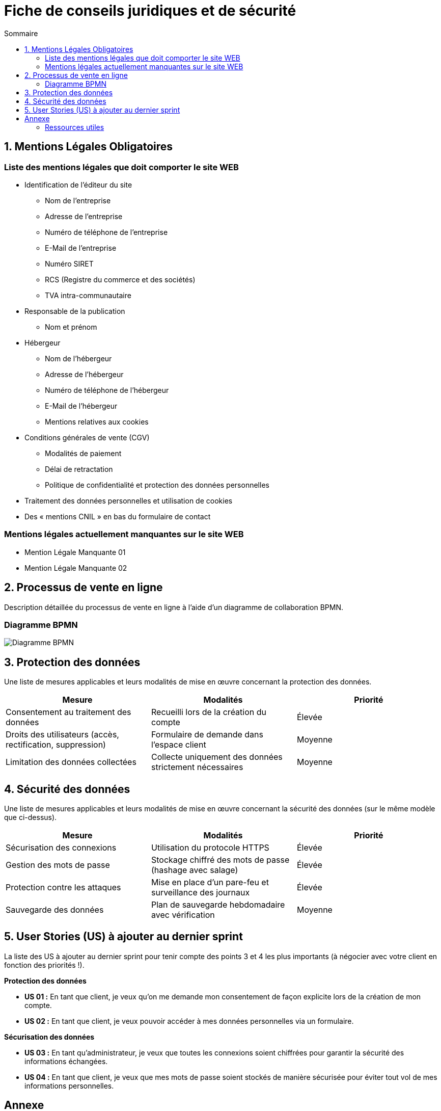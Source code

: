 = Fiche de conseils juridiques et de sécurité
:toc:
:toc-title: Sommaire
:Entreprise: LudoRama
:Equipe: LudoRama

== 1. Mentions Légales Obligatoires

=== Liste des mentions légales que doit comporter le site WEB

* Identification de l'éditeur du site
 ** Nom de l'entreprise
 ** Adresse de l'entreprise
 ** Numéro de téléphone de l'entreprise
 ** E-Mail de l'entreprise
 ** Numéro SIRET
 ** RCS (Registre du commerce et des sociétés)
 ** TVA intra-communautaire

* Responsable de la publication
 ** Nom et prénom

* Hébergeur
 ** Nom de l'hébergeur
 ** Adresse de l'hébergeur
 ** Numéro de téléphone de l'hébergeur
 ** E-Mail de l'hébergeur
 ** Mentions relatives aux cookies

* Conditions générales de vente (CGV)
 ** Modalités de paiement
 ** Délai de retractation
 ** Politique de confidentialité et protection des données personnelles

* Traitement des données personnelles et utilisation de cookies
* Des « mentions CNIL » en bas du formulaire de contact

=== Mentions légales actuellement manquantes sur le site WEB

* Mention Légale Manquante 01
* Mention Légale Manquante 02

== 2. Processus de vente en ligne

Description détaillée du processus de vente en ligne à l’aide d’un diagramme de collaboration BPMN.

=== Diagramme BPMN

image::assets/Diagramme_BPMN.png[alt="Diagramme BPMN"]

== 3. Protection des données

Une liste de mesures applicables et leurs modalités de mise en œuvre concernant la protection des données.

[cols="3*"]
|====
|Mesure |Modalités |Priorité

// 01
|Consentement au traitement des données
|Recueilli lors de la création du compte
|Élevée

// 02
|Droits des utilisateurs (accès, rectification, suppression)
|Formulaire de demande dans l'espace client
|Moyenne

// 03
|Limitation des données collectées
|Collecte uniquement des données strictement nécessaires
|Moyenne
|====

== 4. Sécurité des données

Une liste de mesures applicables et leurs modalités de mise en œuvre concernant la sécurité des données (sur le même modèle que ci-dessus).

[cols="3*", options="header"]
|====
|Mesure |Modalités |Priorité

// 01
|Sécurisation des connexions
|Utilisation du protocole HTTPS
|Élevée

// 02
|Gestion des mots de passe
|Stockage chiffré des mots de passe (hashage avec salage)
|Élevée

// 03
|Protection contre les attaques
|Mise en place d'un pare-feu et surveillance des journaux
|Élevée

// 04
|Sauvegarde des données
|Plan de sauvegarde hebdomadaire avec vérification
|Moyenne
|====

== 5. User Stories (US) à ajouter au dernier sprint

La liste des US à ajouter au dernier sprint pour tenir compte des points 3 et 4 les plus importants (à négocier avec votre client en fonction des priorités !).

**Protection des données**

* **US 01 :** En tant que client, je veux qu'on me demande mon consentement de façon explicite lors de la création de mon compte.
* **US 02 :** En tant que client, je veux pouvoir accéder à mes données personnelles via un formulaire.

**Sécurisation des données**

* **US 03 :** En tant qu'administrateur, je veux que toutes les connexions soient chiffrées pour garantir la sécurité des informations échangées.
* **US 04 :** En tant que client, je veux que mes mots de passe soient stockés de manière sécurisée pour éviter tout vol de mes informations personnelles.

== Annexe

=== Ressources utiles

* CNIL +
https://www.cnil.fr/fr/rgpd-en-pratique-communiquer-en-ligne

* Gouvernement & Service public +
https://entreprendre.service-public.fr/vosdroits/F31228 +
https://www.economie.gouv.fr/entreprises/site-internet-mentions-obligatoires#
